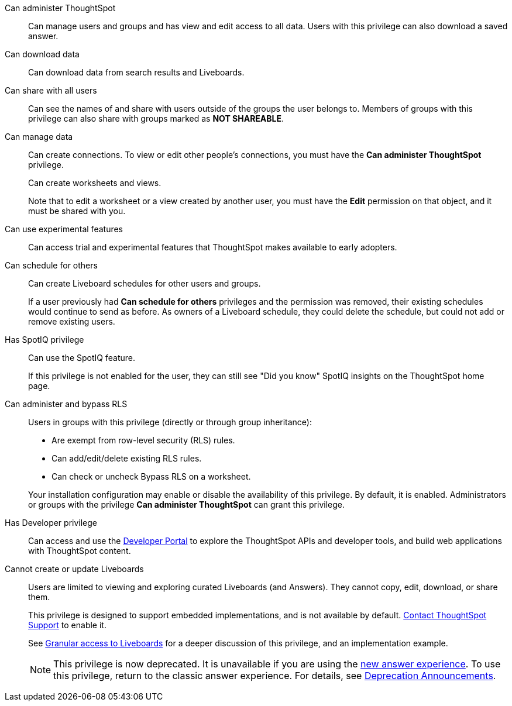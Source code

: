Can administer ThoughtSpot:: Can manage users and groups and has view and edit access to all data. Users with this privilege can also download a saved answer.

Can download data:: Can download data from search results and Liveboards.

Can share with all users:: Can see the names of and share with users outside of the groups the user belongs to. Members of groups with this privilege can also share with groups marked as *NOT SHAREABLE*.

Can manage data:: Can create connections. To view or edit other people's connections, you must have the *Can administer ThoughtSpot* privilege.
+
Can create worksheets and views.
+
Note that to edit a worksheet or a view created by another user, you must have the *Edit* permission on that object, and it must be shared with you.

Can use experimental features:: Can access trial and experimental features that ThoughtSpot makes available to early adopters.

[#schedule-pinboards]
Can schedule for others:: Can create Liveboard schedules for other users and groups.
+
If a user previously had *Can schedule for others* privileges and the permission was removed, their existing schedules would continue to send as before. As owners of a Liveboard schedule, they could delete the schedule, but could not add or remove existing users.
Has SpotIQ privilege:: Can use the SpotIQ feature.
+
If this privilege is not enabled for the user, they can still see "Did you know" SpotIQ insights on the ThoughtSpot home page.

Can administer and bypass RLS::
Users in groups with this privilege (directly or through group inheritance):


- Are exempt from row-level security (RLS) rules.
- Can add/edit/delete existing RLS rules.
- Can check or uncheck Bypass RLS on a worksheet.

+
Your installation configuration may enable or disable the availability of this privilege. By default, it is enabled. Administrators or groups with the privilege *Can administer ThoughtSpot* can grant this privilege.

Has Developer privilege:: Can access and use the xref:spotdev-portal.adoc[Developer Portal] to explore the ThoughtSpot APIs and developer tools, and build web applications with ThoughtSpot content.

[#read-only]
Cannot create or update Liveboards:: Users are limited to viewing and exploring curated Liveboards (and Answers). They cannot copy, edit, download, or share them.
+
This privilege is designed to support embedded implementations, and is not available by default. https://community.thoughtspot.com/customers/s/contactsupport[Contact ThoughtSpot Support] to enable it.
+
See xref:liveboard-granular-permission.adoc[Granular access to Liveboards] for a deeper discussion of this privilege, and an implementation example.
+
NOTE: This privilege is now deprecated. It is unavailable if you are using the xref:answer-experience-new.adoc[new answer experience]. To use this privilege, return to the classic answer experience. For details, see xref:deprecation.adoc[Deprecation Announcements].
